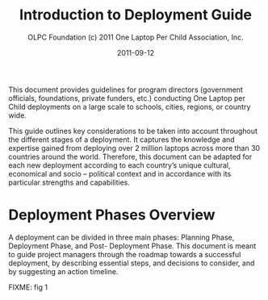 #+TITLE: Introduction to Deployment Guide
#+AUTHOR: OLPC Foundation (c) 2011 One Laptop Per Child Association, Inc.
#+DATE: 2011-09-12

This document provides guidelines for program directors (government
officials, foundations, private funders, etc.)  conducting One Laptop per
Child deployments on a large scale to schools, cities, regions, or country
wide.

This guide outlines key considerations to be taken into account throughout
the different stages of a deployment.  It captures the knowledge and
expertise gained from deploying over 2 million laptops across more than 30
countries around the world.  Therefore, this document can be adapted for
each new deployment according to each country’s unique cultural, economical
and socio -- political context and in accordance with its particular
strengths and capabilities.

* Deployment Phases Overview

A deployment can be divided in three main phases: Planning Phase,
Deployment Phase, and Post- Deployment Phase.  This document is meant to
guide project managers through the roadmap towards a successful deployment,
by describing essential steps, and decisions to consider, and by suggesting
an action timeline.

FIXME: fig 1
